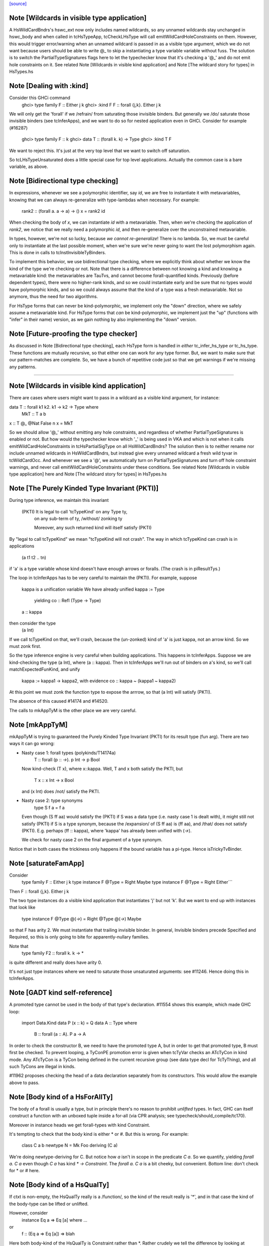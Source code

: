 `[source] <https://gitlab.haskell.org/ghc/ghc/tree/master/compiler/typecheck/TcHsType.hs>`_

Note [Wildcards in visible type application]
~~~~~~~~~~~~~~~~~~~~~~~~~~~~~~~~~~~~~~~~~~~~~~~

A HsWildCardBndrs's hswc_ext now only includes named wildcards, so any unnamed
wildcards stay unchanged in hswc_body and when called in tcHsTypeApp, tcCheckLHsType
will call emitWildCardHoleConstraints on them. However, this would trigger
error/warning when an unnamed wildcard is passed in as a visible type argument,
which we do not want because users should be able to write @_ to skip a instantiating
a type variable variable without fuss. The solution is to switch the
PartialTypeSignatures flags here to let the typechecker know that it's checking
a '@_' and do not emit hole constraints on it.
See related Note [Wildcards in visible kind application]
and Note [The wildcard story for types] in HsTypes.hs



Note [Dealing with :kind]
~~~~~~~~~~~~~~~~~~~~~~~~~~~
Consider this GHCi command
  ghci> type family F :: Either j k
  ghci> :kind F
  F :: forall {j,k}. Either j k

We will only get the 'forall' if we /refrain/ from saturating those
invisible binders. But generally we /do/ saturate those invisible
binders (see tcInferApps), and we want to do so for nested application
even in GHCi.  Consider for example (#16287)
  ghci> type family F :: k
  ghci> data T :: (forall k. k) -> Type
  ghci> :kind T F
We want to reject this. It's just at the very top level that we want
to switch off saturation.

So tcLHsTypeUnsaturated does a little special case for top level
applications.  Actually the common case is a bare variable, as above.




Note [Bidirectional type checking]
~~~~~~~~~~~~~~~~~~~~~~~~~~~~~~~~~~
In expressions, whenever we see a polymorphic identifier, say `id`, we are
free to instantiate it with metavariables, knowing that we can always
re-generalize with type-lambdas when necessary. For example:

  rank2 :: (forall a. a -> a) -> ()
  x = rank2 id

When checking the body of `x`, we can instantiate `id` with a metavariable.
Then, when we're checking the application of `rank2`, we notice that we really
need a polymorphic `id`, and then re-generalize over the unconstrained
metavariable.

In types, however, we're not so lucky, because *we cannot re-generalize*!
There is no lambda. So, we must be careful only to instantiate at the last
possible moment, when we're sure we're never going to want the lost polymorphism
again. This is done in calls to tcInstInvisibleTyBinders.

To implement this behavior, we use bidirectional type checking, where we
explicitly think about whether we know the kind of the type we're checking
or not. Note that there is a difference between not knowing a kind and
knowing a metavariable kind: the metavariables are TauTvs, and cannot become
forall-quantified kinds. Previously (before dependent types), there were
no higher-rank kinds, and so we could instantiate early and be sure that
no types would have polymorphic kinds, and so we could always assume that
the kind of a type was a fresh metavariable. Not so anymore, thus the
need for two algorithms.

For HsType forms that can never be kind-polymorphic, we implement only the
"down" direction, where we safely assume a metavariable kind. For HsType forms
that *can* be kind-polymorphic, we implement just the "up" (functions with
"infer" in their name) version, as we gain nothing by also implementing the
"down" version.



Note [Future-proofing the type checker]
~~~~~~~~~~~~~~~~~~~~~~~~~~~~~~~~~~~~~~~
As discussed in Note [Bidirectional type checking], each HsType form is
handled in *either* tc_infer_hs_type *or* tc_hs_type. These functions
are mutually recursive, so that either one can work for any type former.
But, we want to make sure that our pattern-matches are complete. So,
we have a bunch of repetitive code just so that we get warnings if we're
missing any patterns.

----------------------------------------


Note [Wildcards in visible kind application]
~~~~~~~~~~~~~~~~~~~~~~~~~~~~~~~~~~~~~~~~~~~~~~~
There are cases where users might want to pass in a wildcard as a visible kind
argument, for instance:

data T :: forall k1 k2. k1 → k2 → Type where
  MkT :: T a b
x :: T @_ @Nat False n
x = MkT

So we should allow '@_' without emitting any hole constraints, and
regardless of whether PartialTypeSignatures is enabled or not. But how would
the typechecker know which '_' is being used in VKA and which is not when it
calls emitWildCardHoleConstraints in tcHsPartialSigType on all HsWildCardBndrs?
The solution then is to neither rename nor include unnamed wildcards in HsWildCardBndrs,
but instead give every unnamed wildcard a fresh wild tyvar in tcWildCardOcc.
And whenever we see a '@', we automatically turn on PartialTypeSignatures and
turn off hole constraint warnings, and never call emitWildCardHoleConstraints
under these conditions.
See related Note [Wildcards in visible type application] here and
Note [The wildcard story for types] in HsTypes.hs



Note [The Purely Kinded Type Invariant (PKTI)]
~~~~~~~~~~~~~~~~~~~~~~~~~~~~~~~~~~~~~~~~~~~~~~~~~
During type inference, we maintain this invariant

 (PKTI) It is legal to call 'tcTypeKind' on any Type ty,
        on any sub-term of ty, /without/ zonking ty

        Moreover, any such returned kind
        will itself satisfy (PKTI)

By "legal to call tcTypeKind" we mean "tcTypeKind will not crash".
The way in which tcTypeKind can crash is in applications
    (a t1 t2 .. tn)
if 'a' is a type variable whose kind doesn't have enough arrows
or foralls.  (The crash is in piResultTys.)

The loop in tcInferApps has to be very careful to maintain the (PKTI).
For example, suppose
    kappa is a unification variable
    We have already unified kappa := Type
      yielding    co :: Refl (Type -> Type)
    a :: kappa
then consider the type
    (a Int)
If we call tcTypeKind on that, we'll crash, because the (un-zonked)
kind of 'a' is just kappa, not an arrow kind.  So we must zonk first.

So the type inference engine is very careful when building applications.
This happens in tcInferApps. Suppose we are kind-checking the type (a Int),
where (a :: kappa).  Then in tcInferApps we'll run out of binders on
a's kind, so we'll call matchExpectedFunKind, and unify
   kappa := kappa1 -> kappa2,  with evidence co :: kappa ~ (kappa1 ~ kappa2)
At this point we must zonk the function type to expose the arrrow, so
that (a Int) will satisfy (PKTI).

The absence of this caused #14174 and #14520.

The calls to mkAppTyM is the other place we are very careful.



Note [mkAppTyM]
~~~~~~~~~~~~~~~
mkAppTyM is trying to guaranteed the Purely Kinded Type Invariant
(PKTI) for its result type (fun arg).  There are two ways it can go wrong:

* Nasty case 1: forall types (polykinds/T14174a)
    T :: forall (p :: *->*). p Int -> p Bool
  Now kind-check (T x), where x::kappa.
  Well, T and x both satisfy the PKTI, but
     T x :: x Int -> x Bool
  and (x Int) does /not/ satisfy the PKTI.

* Nasty case 2: type synonyms
    type S f a = f a
  Even though (S ff aa) would satisfy the (PKTI) if S was a data type
  (i.e. nasty case 1 is dealt with), it might still not satisfy (PKTI)
  if S is a type synonym, because the /expansion/ of (S ff aa) is
  (ff aa), and /that/ does not satisfy (PKTI).  E.g. perhaps
  (ff :: kappa), where 'kappa' has already been unified with (*->*).

  We check for nasty case 2 on the final argument of a type synonym.

Notice that in both cases the trickiness only happens if the
bound variable has a pi-type.  Hence isTrickyTvBinder.


Note [saturateFamApp]
~~~~~~~~~~~~~~~~~~~~~~~~
Consider
   type family F :: Either j k
   type instance F @Type = Right Maybe
   type instance F @Type = Right Either```

Then F :: forall {j,k}. Either j k

The two type instances do a visible kind application that instantiates
'j' but not 'k'.  But we want to end up with instances that look like
  type instance F @Type @(*->*) = Right @Type @(*->*) Maybe

so that F has arity 2.  We must instantiate that trailing invisible
binder. In general, Invisible binders precede Specified and Required,
so this is only going to bite for apparently-nullary families.

Note that
  type family F2 :: forall k. k -> *
is quite different and really does have arity 0.

It's not just type instances where we need to saturate those
unsaturated arguments: see #11246.  Hence doing this in tcInferApps.


Note [GADT kind self-reference]
~~~~~~~~~~~~~~~~~~~~~~~~~~~~~~~

A promoted type cannot be used in the body of that type's declaration.
#11554 shows this example, which made GHC loop:

  import Data.Kind
  data P (x :: k) = Q
  data A :: Type where
    B :: forall (a :: A). P a -> A

In order to check the constructor B, we need to have the promoted type A, but in
order to get that promoted type, B must first be checked. To prevent looping, a
TyConPE promotion error is given when tcTyVar checks an ATcTyCon in kind mode.
Any ATcTyCon is a TyCon being defined in the current recursive group (see data
type decl for TcTyThing), and all such TyCons are illegal in kinds.

#11962 proposes checking the head of a data declaration separately from
its constructors. This would allow the example above to pass.



Note [Body kind of a HsForAllTy]
~~~~~~~~~~~~~~~~~~~~~~~~~~~~~~~~
The body of a forall is usually a type, but in principle
there's no reason to prohibit *unlifted* types.
In fact, GHC can itself construct a function with an
unboxed tuple inside a for-all (via CPR analysis; see
typecheck/should_compile/tc170).

Moreover in instance heads we get forall-types with
kind Constraint.

It's tempting to check that the body kind is either * or #. But this is
wrong. For example:

  class C a b
  newtype N = Mk Foo deriving (C a)

We're doing newtype-deriving for C. But notice how `a` isn't in scope in
the predicate `C a`. So we quantify, yielding `forall a. C a` even though
`C a` has kind `* -> Constraint`. The `forall a. C a` is a bit cheeky, but
convenient. Bottom line: don't check for * or # here.



Note [Body kind of a HsQualTy]
~~~~~~~~~~~~~~~~~~~~~~~~~~~~~~
If ctxt is non-empty, the HsQualTy really is a /function/, so the
kind of the result really is '*', and in that case the kind of the
body-type can be lifted or unlifted.

However, consider
    instance Eq a => Eq [a] where ...
or
    f :: (Eq a => Eq [a]) => blah
Here both body-kind of the HsQualTy is Constraint rather than *.
Rather crudely we tell the difference by looking at exp_kind. It's
very convenient to typecheck instance types like any other HsSigType.

Admittedly the '(Eq a => Eq [a]) => blah' case is erroneous, but it's
better to reject in checkValidType.  If we say that the body kind
should be '*' we risk getting TWO error messages, one saying that Eq
[a] doens't have kind '*', and one saying that we need a Constraint to
the left of the outer (=>).

How do we figure out the right body kind?  Well, it's a bit of a
kludge: I just look at the expected kind.  If it's Constraint, we
must be in this instance situation context. It's a kludge because it
wouldn't work if any unification was involved to compute that result
kind -- but it isn't.  (The true way might be to use the 'mode'
parameter, but that seemed like a sledgehammer to crack a nut.)



Note [Inferring tuple kinds]
~~~~~~~~~~~~~~~~~~~~~~~~~~~~
Give a tuple type (a,b,c), which the parser labels as HsBoxedOrConstraintTuple,
we try to figure out whether it's a tuple of kind * or Constraint.
  Step 1: look at the expected kind
  Step 2: infer argument kinds

If after Step 2 it's not clear from the arguments that it's
Constraint, then it must be *.  Once having decided that we re-check
the arguments to give good error messages in
  e.g.  (Maybe, Maybe)

Note that we will still fail to infer the correct kind in this case:

  type T a = ((a,a), D a)
  type family D :: Constraint -> Constraint

While kind checking T, we do not yet know the kind of D, so we will default the
kind of T to * -> *. It works if we annotate `a` with kind `Constraint`.



Note [Desugaring types]
~~~~~~~~~~~~~~~~~~~~~~~
The type desugarer is phase 2 of dealing with HsTypes.  Specifically:

  * It transforms from HsType to Type

  * It zonks any kinds.  The returned type should have no mutable kind
    or type variables (hence returning Type not TcType):
      - any unconstrained kind variables are defaulted to (Any *) just
        as in TcHsSyn.
      - there are no mutable type variables because we are
        kind-checking a type
    Reason: the returned type may be put in a TyCon or DataCon where
    it will never subsequently be zonked.

You might worry about nested scopes:
        ..a:kappa in scope..
            let f :: forall b. T '[a,b] -> Int
In this case, f's type could have a mutable kind variable kappa in it;
and we might then default it to (Any *) when dealing with f's type
signature.  But we don't expect this to happen because we can't get a
lexically scoped type variable with a mutable kind variable in it.  A
delicate point, this.  If it becomes an issue we might need to
distinguish top-level from nested uses.

Moreover
  * it cannot fail,
  * it does no unifications
  * it does no validity checking, except for structural matters, such as
        (a) spurious ! annotations.
        (b) a class used as a type



Note [Kind of a type splice]
~~~~~~~~~~~~~~~~~~~~~~~~~~~~
Consider these terms, each with TH type splice inside:
     [| e1 :: Maybe $(..blah..) |]
     [| e2 :: $(..blah..) |]
When kind-checking the type signature, we'll kind-check the splice
$(..blah..); we want to give it a kind that can fit in any context,
as if $(..blah..) :: forall k. k.

In the e1 example, the context of the splice fixes kappa to *.  But
in the e2 example, we'll desugar the type, zonking the kind unification
variables as we go.  When we encounter the unconstrained kappa, we
want to default it to '*', not to (Any *).

Help functions for type applications
~~~~~~~~~~~~~~~~~~~~~~~~~~~~~~~~~~~~


Note [Keeping scoped variables in order: Explicit]
~~~~~~~~~~~~~~~~~~~~~~~~~~~~~~~~~~~~~~~~~~~~~~~~~~
When the user writes `forall a b c. blah`, we bring a, b, and c into
scope and then check blah. In the process of checking blah, we might
learn the kinds of a, b, and c, and these kinds might indicate that
b depends on c, and thus that we should reject the user-written type.

One approach to doing this would be to bring each of a, b, and c into
scope, one at a time, creating an implication constraint and
bumping the TcLevel for each one. This would work, because the kind
of, say, b would be untouchable when c is in scope (and the constraint
couldn't float out because c blocks it). However, it leads to terrible
error messages, complaining about skolem escape. While it is indeed
a problem of skolem escape, we can do better.

Instead, our approach is to bring the block of variables into scope
all at once, creating one implication constraint for the lot. The
user-written variables are skolems in the implication constraint. In
TcSimplify.setImplicationStatus, we check to make sure that the ordering
is correct, choosing ImplicationStatus IC_BadTelescope if they aren't.
Then, in TcErrors, we report if there is a bad telescope. This way,
we can report a suggested ordering to the user if there is a problem.



Note [Keeping scoped variables in order: Implicit]
~~~~~~~~~~~~~~~~~~~~~~~~~~~~~~~~~~~~~~~~~~~~~~~~~~
When the user implicitly quantifies over variables (say, in a type
signature), we need to come up with some ordering on these variables.
This is done by bumping the TcLevel, bringing the tyvars into scope,
and then type-checking the thing_inside. The constraints are all
wrapped in an implication, which is then solved. Finally, we can
zonk all the binders and then order them with scopedSort.

It's critical to solve before zonking and ordering in order to uncover
any unifications. You might worry that this eager solving could cause
trouble elsewhere. I don't think it will. Because it will solve only
in an increased TcLevel, it can't unify anything that was mentioned
elsewhere. Additionally, we require that the order of implicitly
quantified variables is manifest by the scope of these variables, so
we're not going to learn more information later that will help order
these variables.



Note [Recipe for checking a signature]
~~~~~~~~~~~~~~~~~~~~~~~~~~~~~~~~~~~~~~
Checking a user-written signature requires several steps:

 1. Generate constraints.
 2. Solve constraints.
 3. Zonk.
 4. Promote tyvars and/or kind-generalize.
 5. Zonk.
 6. Check validity.

There may be some surprises in here:

Step 2 is necessary for two reasons: most signatures also bring
implicitly quantified variables into scope, and solving is necessary
to get these in the right order (see Note [Keeping scoped variables in
order: Implicit]). Additionally, solving is necessary in order to
kind-generalize correctly.

In Step 4, we have to deal with the fact that metatyvars generated
in the type may have a bumped TcLevel, because explicit foralls
raise the TcLevel. To avoid these variables from ever being visible
in the surrounding context, we must obey the following dictum:

  Every metavariable in a type must either be
    (A) promoted
    (B) generalized, or
    (C) zapped to Any

If a variable is generalized, then it becomes a skolem and no longer
has a proper TcLevel. (I'm ignoring the TcLevel on a skolem here, as
it's not really in play here.) On the other hand, if it is not
generalized (because we're not generalizing the construct -- e.g., pattern
sig -- or because the metavars are constrained -- see kindGeneralizeLocal)
we need to promote to maintain (MetaTvInv) of Note [TcLevel and untouchable type variables]
in TcType.

For more about (C), see Note [Naughty quantification candidates] in TcMType.

After promoting/generalizing, we need to zonk *again* because both
promoting and generalizing fill in metavariables.

To avoid the double-zonk, we do two things:
 1. When we're not generalizing:
    zonkPromoteType and friends zonk and promote at the same time.
    Accordingly, the function does steps 3-5 all at once, preventing
    the need for multiple traversals.

 2. When we are generalizing:
    kindGeneralize does not require a zonked type -- it zonks as it
    gathers free variables. So this way effectively sidesteps step 3.


Note [The initial kind of a type constructor]
~~~~~~~~~~~~~~~~~~~~~~~~~~~~~~~~~~~~~~~~~~~~~~~~
kcLHsQTyVars is responsible for getting the initial kind of
a type constructor.

It has two cases:

 * The TyCon has a CUSK.  In that case, find the full, final,
   poly-kinded kind of the TyCon.  It's very like a term-level
   binding where we have a complete type signature for the
   function.

 * It does not have a CUSK.  Find a monomorphic kind, with
   unification variables in it; they will be generalised later.
   It's very like a term-level binding where we do not have
   a type signature (or, more accurately, where we have a
   partial type signature), so we infer the type and generalise.
----------------------------


Note [No polymorphic recursion]
~~~~~~~~~~~~~~~~~~~~~~~~~~~~~~~~~~
Should this kind-check?
  data T ka (a::ka) b  = MkT (T Type           Int   Bool)
                             (T (Type -> Type) Maybe Bool)

Notice that T is used at two different kinds in its RHS.  No!
This should not kind-check.  Polymorphic recursion is known to
be a tough nut.

Previously, we laboriously (with help from the renamer)
tried to give T the polymoprhic kind
   T :: forall ka -> ka -> kappa -> Type
where kappa is a unification variable, even in the getInitialKinds
phase (which is what kcLHsQTyVars_NonCusk is all about).  But
that is dangerously fragile (see the ticket).

Solution: make kcLHsQTyVars_NonCusk give T a straightforward
monomorphic kind, with no quantification whatsoever. That's why
we use mkAnonTyConBinder for all arguments when figuring out
tc_binders.

But notice that (#16322 comment:3)

* The algorithm successfully kind-checks this declaration:
    data T2 ka (a::ka) = MkT2 (T2 Type a)

  Starting with (getInitialKinds)
    T2 :: (kappa1 :: kappa2 :: *) -> (kappa3 :: kappa4 :: *) -> *
  we get
    kappa4 := kappa1   -- from the (a:ka) kind signature
    kappa1 := Type     -- From application T2 Type

  These constraints are soluble so generaliseTcTyCon gives
    T2 :: forall (k::Type) -> k -> *

  But now the /typechecking/ (aka desugaring, tcTyClDecl) phase
  fails, because the call (T2 Type a) in the RHS is ill-kinded.

  We'd really prefer all errors to show up in the kind checking
  phase.

* This algorithm still accepts (in all phases)
     data T3 ka (a::ka) = forall b. MkT3 (T3 Type b)
  although T3 is really polymorphic-recursive too.
  Perhaps we should somehow reject that.



Note [Kind-checking tyvar binders for associated types]
~~~~~~~~~~~~~~~~~~~~~~~~~~~~~~~~~~~~~~~~~~~~~~~~~~~~~~~~~~
When kind-checking the type-variable binders for associated
   data/newtype decls
   family decls
we behave specially for type variables that are already in scope;
that is, bound by the enclosing class decl.  This is done in
kcLHsQTyVarBndrs:
  * The use of tcImplicitQTKBndrs
  * The tcLookupLocal_maybe code in kc_hs_tv

See Note [Associated type tyvar names] in Class and
    Note [TyVar binders for associated decls] in HsDecls

We must do the same for family instance decls, where the in-scope
variables may be bound by the enclosing class instance decl.
Hence the use of tcImplicitQTKBndrs in tcFamTyPatsAndGen.



Note [Kind variable ordering for associated types]
~~~~~~~~~~~~~~~~~~~~~~~~~~~~~~~~~~~~~~~~~~~~~~~~~~
What should be the kind of `T` in the following example? (#15591)

  class C (a :: Type) where
    type T (x :: f a)

As per Note [Ordering of implicit variables] in RnTypes, we want to quantify
the kind variables in left-to-right order of first occurrence in order to
support visible kind application. But we cannot perform this analysis on just
T alone, since its variable `a` actually occurs /before/ `f` if you consider
the fact that `a` was previously bound by the parent class `C`. That is to say,
the kind of `T` should end up being:

  T :: forall a f. f a -> Type

(It wouldn't necessarily be /wrong/ if the kind ended up being, say,
forall f a. f a -> Type, but that would not be as predictable for users of
visible kind application.)

In contrast, if `T` were redefined to be a top-level type family, like `T2`
below:

  type family T2 (x :: f (a :: Type))

Then `a` first appears /after/ `f`, so the kind of `T2` should be:

  T2 :: forall f a. f a -> Type

In order to make this distinction, we need to know (in kcLHsQTyVars) which
type variables have been bound by the parent class (if there is one). With
the class-bound variables in hand, we can ensure that we always quantify
these first.


Note [Levels and generalisation]
~~~~~~~~~~~~~~~~~~~~~~~~~~~~~~~~~~~
Consider
  f x = e
with no type signature. We are currently at level i.
We must
  * Push the level to level (i+1)
  * Allocate a fresh alpha[i+1] for the result type
  * Check that e :: alpha[i+1], gathering constraint WC
  * Solve WC as far as possible
  * Zonking the result type alpha[i+1], say to beta[i-1] -> gamma[i]
  * Find the free variables with level > i, in this case gamma[i]
  * Skolemise those free variables and quantify over them, giving
       f :: forall g. beta[i-1] -> g
  * Emit the residiual constraint wrapped in an implication for g,
    thus   forall g. WC

All of this happens for types too.  Consider
  f :: Int -> (forall a. Proxy a -> Int)



Note [Kind generalisation]
~~~~~~~~~~~~~~~~~~~~~~~~~~
We do kind generalisation only at the outer level of a type signature.
For example, consider
  T :: forall k. k -> *
  f :: (forall a. T a -> Int) -> Int
When kind-checking f's type signature we generalise the kind at
the outermost level, thus:
  f1 :: forall k. (forall (a:k). T k a -> Int) -> Int  -- YES!
and *not* at the inner forall:
  f2 :: (forall k. forall (a:k). T k a -> Int) -> Int  -- NO!
Reason: same as for HM inference on value level declarations,
we want to infer the most general type.  The f2 type signature
would be *less applicable* than f1, because it requires a more
polymorphic argument.

NB: There are no explicit kind variables written in f's signature.
When there are, the renamer adds these kind variables to the list of
variables bound by the forall, so you can indeed have a type that's
higher-rank in its kind. But only by explicit request.



Note [Kinds of quantified type variables]
~~~~~~~~~~~~~~~~~~~~~~~~~~~~~~~~~~~~~~~~~
tcTyVarBndrsGen quantifies over a specified list of type variables,
*and* over the kind variables mentioned in the kinds of those tyvars.

Note that we must zonk those kinds (obviously) but less obviously, we
must return type variables whose kinds are zonked too. Example
    (a :: k7)  where  k7 := k9 -> k9
We must return
    [k9, a:k9->k9]
and NOT
    [k9, a:k7]
Reason: we're going to turn this into a for-all type,
   forall k9. forall (a:k7). blah
which the type checker will then instantiate, and instantiate does not
look through unification variables!

Hence using zonked_kinds when forming tvs'.

---------------------------------


Note [TyConBinders for the result kind signature of a data type]
~~~~~~~~~~~~~~~~~~~~~~~~~~~~~~~~~~~~~~~~~~~~~~~~~~~~~~~~~~~~~~~~~~~
Given
  data T (a::*) :: * -> forall k. k -> *
we want to generate the extra TyConBinders for T, so we finally get
  (a::*) (b::*) (k::*) (c::k)
The function etaExpandAlgTyCon generates these extra TyConBinders from
the result kind signature.

We need to take care to give the TyConBinders
  (a) OccNames that are fresh (because the TyConBinders of a TyCon
      must have distinct OccNames

  (b) Uniques that are fresh (obviously)

For (a) we need to avoid clashes with the tyvars declared by
the user before the "::"; in the above example that is 'a'.
And also see Note [Avoid name clashes for associated data types].

For (b) suppose we have
   data T :: forall k. k -> forall k. k -> *
where the two k's are identical even up to their uniques.  Surprisingly,
this can happen: see #14515.

It's reasonably easy to solve all this; just run down the list with a
substitution; hence the recursive 'go' function.  But it has to be
done.



Note [Avoid name clashes for associated data types]
~~~~~~~~~~~~~~~~~~~~~~~~~~~~~~~~~~~~~~~~~~~~~~~~~~~
Consider    class C a b where
               data D b :: * -> *
When typechecking the decl for D, we'll invent an extra type variable
for D, to fill out its kind.  Ideally we don't want this type variable
to be 'a', because when pretty printing we'll get
            class C a b where
               data D b a0
(NB: the tidying happens in the conversion to IfaceSyn, which happens
as part of pretty-printing a TyThing.)

That's why we look in the LocalRdrEnv to see what's in scope. This is
important only to get nice-looking output when doing ":info C" in GHCi.
It isn't essential for correctness.




Note [Extra-constraint holes in partial type signatures]
~~~~~~~~~~~~~~~~~~~~~~~~~~~~~~~~~~~~~~~~~~~~~~~~~~~~~~~~~~~
Consider
  f :: (_) => a -> a
  f x = ...

* The renamer leaves '_' untouched.

* Then, in tcHsPartialSigType, we make a new hole TcTyVar, in
  tcWildCardBinders.

* TcBinds.chooseInferredQuantifiers fills in that hole TcTyVar
  with the inferred constraints, e.g. (Eq a, Show a)

* TcErrors.mkHoleError finally reports the error.

An annoying difficulty happens if there are more than 62 inferred
constraints. Then we need to fill in the TcTyVar with (say) a 70-tuple.
Where do we find the TyCon?  For good reasons we only have constraint
tuples up to 62 (see Note [How tuples work] in TysWiredIn).  So how
can we make a 70-tuple?  This was the root cause of #14217.

It's incredibly tiresome, because we only need this type to fill
in the hole, to communicate to the error reporting machinery.  Nothing
more.  So I use a HACK:

* I make an /ordinary/ tuple of the constraints, in
  TcBinds.chooseInferredQuantifiers. This is ill-kinded because
  ordinary tuples can't contain constraints, but it works fine. And for
  ordinary tuples we don't have the same limit as for constraint
  tuples (which need selectors and an assocated class).

* Because it is ill-kinded, it trips an assert in writeMetaTyVar,
  so now I disable the assertion if we are writing a type of
  kind Constraint.  (That seldom/never normally happens so we aren't
  losing much.)

Result works fine, but it may eventually bite us.




Note [Pattern signature binders]
~~~~~~~~~~~~~~~~~~~~~~~~~~~~~~~~~~~
See also Note [Type variables in the type environment] in TcRnTypes.
Consider

  data T where
    MkT :: forall a. a -> (a -> Int) -> T

  f :: T -> ...
  f (MkT x (f :: b -> c)) = <blah>

Here
 * The pattern (MkT p1 p2) creates a *skolem* type variable 'a_sk',
   It must be a skolem so that that it retains its identity, and
   TcErrors.getSkolemInfo can thereby find the binding site for the skolem.

 * The type signature pattern (f :: b -> c) makes freshs meta-tyvars
   beta and gamma (TauTvs), and binds "b" :-> beta, "c" :-> gamma in the
   environment

 * Then unification makes beta := a_sk, gamma := Int
   That's why we must make beta and gamma a MetaTv,
   not a SkolemTv, so that it can unify to a_sk (or Int, respectively).

 * Finally, in '<blah>' we have the envt "b" :-> beta, "c" :-> gamma,
   so we return the pairs ("b" :-> beta, "c" :-> gamma) from tcHsPatSigType,

Another example (#13881):
   fl :: forall (l :: [a]). Sing l -> Sing l
   fl (SNil :: Sing (l :: [y])) = SNil
When we reach the pattern signature, 'l' is in scope from the
outer 'forall':
   "a" :-> a_sk :: *
   "l" :-> l_sk :: [a_sk]
We make up a fresh meta-TauTv, y_sig, for 'y', and kind-check
the pattern signature
   Sing (l :: [y])
That unifies y_sig := a_sk.  We return from tcHsPatSigType with
the pair ("y" :-> y_sig).

For RULE binders, though, things are a bit different (yuk).
  RULE "foo" forall (x::a) (y::[a]).  f x y = ...
Here this really is the binding site of the type variable so we'd like
to use a skolem, so that we get a complaint if we unify two of them
together.  Hence the new_tv function in tcHsPatSigType.



